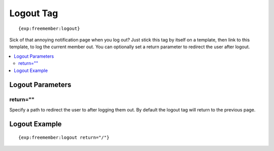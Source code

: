 ##########
Logout Tag
##########
::

  {exp:freemember:logout}

Sick of that annoying notification page when you log out? Just stick this tag by itself
on a template, then link to this template, to log the current member out. You can optionally
set a return parameter to redirect the user after logout.

.. contents::
  :local:

*****************
Logout Parameters
*****************

return=""
=========
Specify a path to redirect the user to after logging them out. By default the logout tag will
return to the previous page.

**************
Logout Example
**************
::

    {exp:freemember:logout return="/"}
